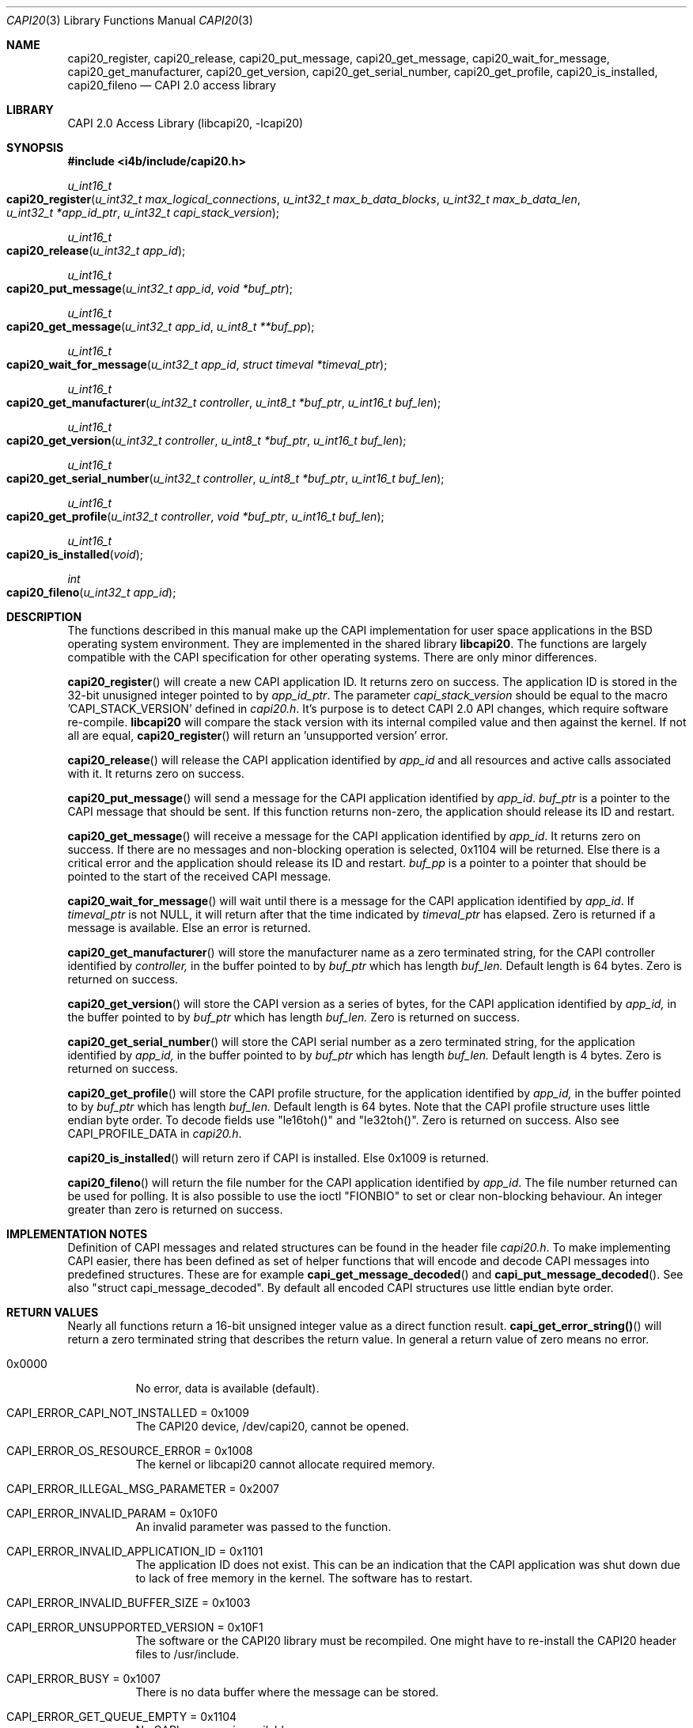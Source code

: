 .\" Copyright (c) 2003 Thomas Wintergerst
.\" Copyright (c) 2005 Hans Petter Selasky
.\"
.\" All rights reserved.
.\"
.\" Redistribution and use in source and binary forms, with or without
.\" modification, are permitted provided that the following conditions
.\" are met:
.\" 1. Redistributions of source code must retain the above copyright
.\"    notice, this list of conditions and the following disclaimer.
.\" 2. Redistributions in binary form must reproduce the above copyright
.\"    notice, this list of conditions and the following disclaimer in the
.\"    documentation and/or other materials provided with the distribution.
.\"
.\" THIS SOFTWARE IS PROVIDED BY THE AUTHOR AND CONTRIBUTORS ``AS IS'' AND
.\" ANY EXPRESS OR IMPLIED WARRANTIES, INCLUDING, BUT NOT LIMITED TO, THE
.\" IMPLIED WARRANTIES OF MERCHANTABILITY AND FITNESS FOR A PARTICULAR PURPOSE
.\" ARE DISCLAIMED.  IN NO EVENT SHALL THE AUTHOR OR CONTRIBUTORS BE LIABLE
.\" FOR ANY DIRECT, INDIRECT, INCIDENTAL, SPECIAL, EXEMPLARY, OR CONSEQUENTIAL
.\" DAMAGES (INCLUDING, BUT NOT LIMITED TO, PROCUREMENT OF SUBSTITUTE GOODS
.\" OR SERVICES; LOSS OF USE, DATA, OR PROFITS; OR BUSINESS INTERRUPTION)
.\" HOWEVER CAUSED AND ON ANY THEORY OF LIABILITY, WHETHER IN CONTRACT, STRICT
.\" LIABILITY, OR TORT (INCLUDING NEGLIGENCE OR OTHERWISE) ARISING IN ANY WAY
.\" OUT OF THE USE OF THIS SOFTWARE, EVEN IF ADVISED OF THE POSSIBILITY OF
.\" SUCH DAMAGE.
.\"
.\" $FreeBSD: $
.\" $Id: capi20.3,v 1.4.4.1 2005/05/27 16:29:15 thomas Exp $
.\" Creation date       04.01.2003
.\"
.Dd August 5, 2005
.Dt CAPI20 3
.Os
.Sh NAME
.
.
.Nm capi20_register ,
.Nm capi20_release ,
.Nm capi20_put_message ,
.Nm capi20_get_message ,
.Nm capi20_wait_for_message ,
.Nm capi20_get_manufacturer ,
.Nm capi20_get_version ,
.Nm capi20_get_serial_number ,
.Nm capi20_get_profile ,
.Nm capi20_is_installed ,
.Nm capi20_fileno
.Nd "CAPI 2.0 access library"
.
.
.Sh LIBRARY
.
.
CAPI 2.0 Access Library (libcapi20, -lcapi20)
.
.
.
.Sh SYNOPSIS
.
.
.In i4b/include/capi20.h
.
.
.Ft "u_int16_t"
.Fo "capi20_register"
.Fa "u_int32_t max_logical_connections"
.Fa "u_int32_t max_b_data_blocks"
.Fa "u_int32_t max_b_data_len"
.Fa "u_int32_t *app_id_ptr"
.Fa "u_int32_t capi_stack_version"
.Fc
.
.
.Ft "u_int16_t"
.Fo "capi20_release"
.Fa "u_int32_t app_id"
.Fc
.
.
.Ft "u_int16_t"
.Fo "capi20_put_message"
.Fa "u_int32_t app_id"
.Fa "void *buf_ptr"
.Fc
.
.
.Ft "u_int16_t "
.Fo "capi20_get_message"
.Fa "u_int32_t app_id"
.Fa "u_int8_t **buf_pp"
.Fc
.
.
.Ft "u_int16_t"
.Fo "capi20_wait_for_message"
.Fa "u_int32_t app_id"
.Fa "struct timeval *timeval_ptr"
.Fc
.
.
.Ft "u_int16_t"
.Fo "capi20_get_manufacturer"
.Fa "u_int32_t controller"
.Fa "u_int8_t *buf_ptr"
.Fa "u_int16_t buf_len"
.Fc
.
.
.Ft "u_int16_t"
.Fo "capi20_get_version"
.Fa "u_int32_t controller"
.Fa "u_int8_t *buf_ptr"
.Fa "u_int16_t buf_len"
.Fc
.
.
.Ft "u_int16_t"
.Fo "capi20_get_serial_number"
.Fa "u_int32_t controller"
.Fa "u_int8_t *buf_ptr"
.Fa "u_int16_t buf_len"
.Fc
.
.
.Ft "u_int16_t "
.Fo "capi20_get_profile"
.Fa "u_int32_t controller"
.Fa "void *buf_ptr"
.Fa "u_int16_t buf_len"
.Fc
.
.
.Ft "u_int16_t"
.Fo "capi20_is_installed"
.Fa "void"
.Fc
.
.
.Ft "int"
.Fo "capi20_fileno"
.Fa "u_int32_t app_id"
.Fc
.
.
.Sh DESCRIPTION
.
.
The functions described in this manual make up the CAPI implementation
for user space applications in the BSD operating system
environment. They are implemented in the shared library
.Nm libcapi20 .
The functions are largely compatible with the CAPI specification for
other operating systems. There are only minor differences.
.
.
.
.Pp
.
.Fn capi20_register
will create a new CAPI application ID. It returns zero on success. The
application ID is stored in the 32-bit unusigned integer pointed to by
.Fa app_id_ptr .
The parameter
.Fa capi_stack_version
should be equal to the macro 'CAPI_STACK_VERSION' defined in 
.Pa capi20.h .
It's purpose is to detect CAPI 2.0 API changes, which require software
re-compile.
.Nm libcapi20
will compare the stack version with its internal compiled value and
then against the kernel. If not all are equal,
.Fn capi20_register
will return an 'unsupported version' error.
.
.
.
.Pp
.
.Fn capi20_release
will release the CAPI application identified by
.Fa app_id
and all resources and active calls associated with it. It returns zero
on success.
.
.
.
.Pp
.
.Fn capi20_put_message
will send a message for the CAPI application identified by
.Fa app_id .
.Fa buf_ptr
is a pointer to the CAPI message that should be sent. If this function
returns non-zero, the application should release its ID and restart.
.
.
.
.Pp
.
.Fn capi20_get_message
will receive a message for the CAPI application identified by
.Fa app_id .
It returns zero on success. If there are no messages and non-blocking
operation is selected, 0x1104 will be returned. Else there is a critical
error and the application should release its ID and restart.
.Fa buf_pp
is a pointer to a pointer that should be pointed to the start of the
received CAPI message.
.
.
.
.Pp
.
.Fn capi20_wait_for_message 
will wait until there is a message for the CAPI application identified by
.Fa app_id .
If 
.Fa timeval_ptr
is not NULL, it will return after that the time indicated by
.Fa timeval_ptr
has elapsed. Zero is returned if a message is available.  Else an
error is returned.
.
.
.
.Pp
.
.Fn capi20_get_manufacturer
will store the manufacturer name as a zero terminated string, for the
CAPI controller identified by
.Fa controller,
in the buffer pointed to by
.Fa buf_ptr
which has length
.Fa buf_len.
Default length is 64 bytes. Zero is returned on success.
.
.
.
.Pp
.
.Fn capi20_get_version
will store the CAPI version as a series of bytes, for the CAPI
application identified by
.Fa app_id,
in the buffer pointed to by
.Fa buf_ptr
which has length
.Fa buf_len.
Zero is returned on success.
.
.
.
.Pp
.
.Fn capi20_get_serial_number
will store the CAPI serial number as a zero terminated string, for
the application identified by
.Fa app_id, 
in the buffer pointed to by
.Fa buf_ptr
which has length
.Fa buf_len.
Default length is 4 bytes. Zero is returned on success.
.
.
.
.Pp
.
.Fn capi20_get_profile
will store the CAPI profile structure, for the application identified
by
.Fa app_id, 
in the buffer pointed to by
.Fa buf_ptr
which has length
.Fa buf_len. 
Default length is 64 bytes. Note that the CAPI profile structure uses
little endian byte order. To decode fields use "le16toh()" and
"le32toh()". Zero is returned on success. Also see CAPI_PROFILE_DATA
in
.Pa capi20.h .
.
.
.
.Pp
.
.Fn capi20_is_installed
will return zero if CAPI is installed. Else 0x1009 is returned.
.
.
.
.Pp
.
.Fn capi20_fileno
will return the file number for the CAPI application identified by
.Fa app_id .
The file number returned can be used for polling. It is also possible
to use the ioctl "FIONBIO" to set or clear non-blocking behaviour. An
integer greater than zero is returned on success.
.
.
.
.
.
.Sh IMPLEMENTATION NOTES
.
.
Definition of CAPI messages and related structures can be found in the header file
.Pa capi20.h .
To make implementing CAPI easier, there has been defined as set of
helper functions that will encode and decode CAPI messages into
predefined structures. These are for example
.Fn capi_get_message_decoded
and
.Fn capi_put_message_decoded .
See also "struct capi_message_decoded". By default all encoded CAPI
structures use little endian byte order.
.
.
.
.
.
.Sh RETURN VALUES
.
.
Nearly all functions return a 16-bit unsigned integer value as a
direct function result.
.Fn capi_get_error_string()
will return a zero terminated string that describes the return
value. In general a return value of zero means no error.
.Pp
.Bl -tag
.It 0x0000
No error, data is available (default).
.
.It CAPI_ERROR_CAPI_NOT_INSTALLED = 0x1009
The CAPI20 device, /dev/capi20, cannot be opened.
.
.It CAPI_ERROR_OS_RESOURCE_ERROR = 0x1008
The kernel or libcapi20 cannot allocate required memory.
.
.It CAPI_ERROR_ILLEGAL_MSG_PARAMETER = 0x2007
.
.It CAPI_ERROR_INVALID_PARAM = 0x10F0
An invalid parameter was passed to the function.
.
.It CAPI_ERROR_INVALID_APPLICATION_ID = 0x1101
The application ID does not exist. This can be an indication that the CAPI
application was shut down due to lack of free memory in the
kernel. The software has to restart.
.
.It CAPI_ERROR_INVALID_BUFFER_SIZE = 0x1003
.
.It CAPI_ERROR_UNSUPPORTED_VERSION = 0x10F1
The software or the CAPI20 library must be recompiled. One might have
to re-install the CAPI20 header files to /usr/include.
.
.It CAPI_ERROR_BUSY = 0x1007
There is no data buffer where the message can be stored.
.
.It CAPI_ERROR_GET_QUEUE_EMPTY = 0x1104
No CAPI message is available.
.
.
.El
.
.
.
.
.Sh FILES
.
.
/dev/capi20
.Sh SEE ALSO
.Xr i4b 4 ,
.Xr isdnd 8 ,
.Rs
.%Q "CAPI Association e.V."
.%B "Common ISDN API v2.0 4th Edition"
.%D "June 2001"
.%O see http://www.capi.org
.Re
.Sh STANDARDS
The functions described in this manual page largely comply with the
currently existing CAPI specification. Not all features of the CAPI
specification have been implemented.
.
.
.
.Sh AUTHORS
.
.
This
manual page was initially written by
.An Thomas Wintergerst Aq twinterg@gmx.de
and updated by
.An Hans Petter Selasky Aq hselasky@c2i.net
.
.
